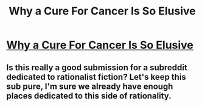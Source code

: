 #+TITLE: Why a Cure For Cancer Is So Elusive

* [[http://science.slashdot.org/story/14/01/05/1910236/why-a-cure-for-cancer-is-so-elusive][Why a Cure For Cancer Is So Elusive]]
:PROPERTIES:
:Author: ryanvdb
:Score: 0
:DateUnix: 1389006332.0
:DateShort: 2014-Jan-06
:END:

** Is this really a good submission for a subreddit dedicated to rationalist *fiction*? Let's keep this sub pure, I'm sure we already have enough places dedicated to this side of rationality.
:PROPERTIES:
:Score: 1
:DateUnix: 1389023263.0
:DateShort: 2014-Jan-06
:END:
